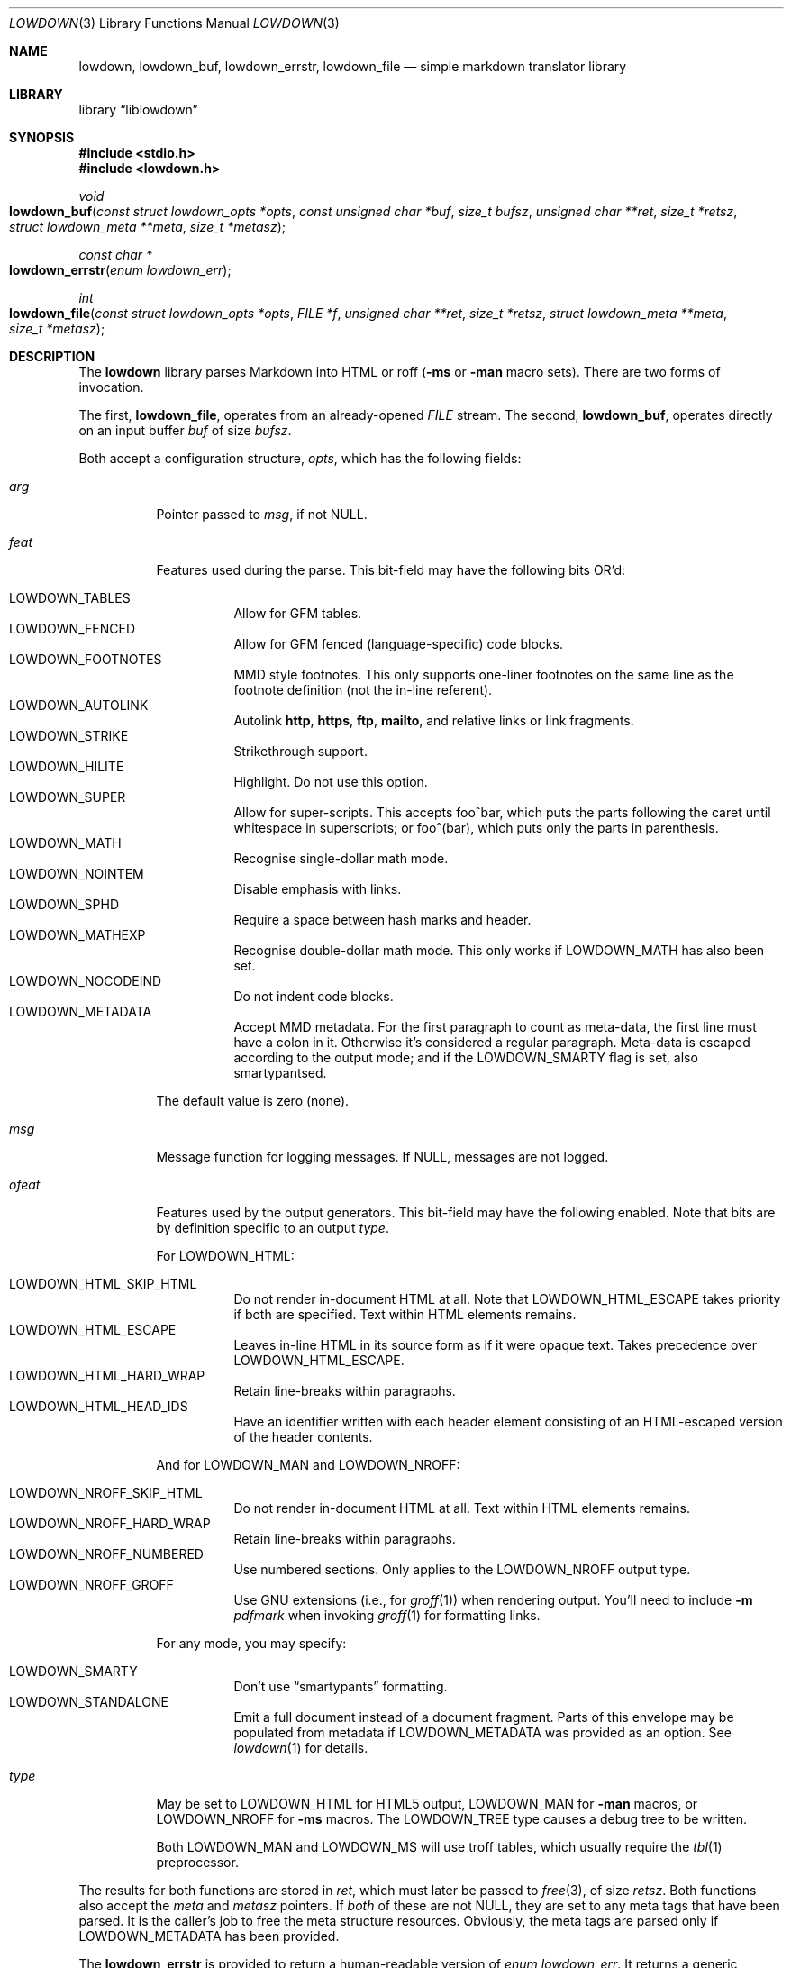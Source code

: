 .\"	$Id$
.\"
.\" Copyright (c) 2017 Kristaps Dzonsons <kristaps@bsd.lv>
.\"
.\" Permission to use, copy, modify, and distribute this software for any
.\" purpose with or without fee is hereby granted, provided that the above
.\" copyright notice and this permission notice appear in all copies.
.\"
.\" THE SOFTWARE IS PROVIDED "AS IS" AND THE AUTHOR DISCLAIMS ALL WARRANTIES
.\" WITH REGARD TO THIS SOFTWARE INCLUDING ALL IMPLIED WARRANTIES OF
.\" MERCHANTABILITY AND FITNESS. IN NO EVENT SHALL THE AUTHOR BE LIABLE FOR
.\" ANY SPECIAL, DIRECT, INDIRECT, OR CONSEQUENTIAL DAMAGES OR ANY DAMAGES
.\" WHATSOEVER RESULTING FROM LOSS OF USE, DATA OR PROFITS, WHETHER IN AN
.\" ACTION OF CONTRACT, NEGLIGENCE OR OTHER TORTIOUS ACTION, ARISING OUT OF
.\" OR IN CONNECTION WITH THE USE OR PERFORMANCE OF THIS SOFTWARE.
.\"
.Dd $Mdocdate$
.Dt LOWDOWN 3
.Os
.Sh NAME
.Nm lowdown ,
.Nm lowdown_buf ,
.Nm lowdown_errstr ,
.Nm lowdown_file
.Nd simple markdown translator library
.Sh LIBRARY
.Lb liblowdown
.Sh SYNOPSIS
.In stdio.h
.In lowdown.h
.Ft void
.Fo lowdown_buf
.Fa "const struct lowdown_opts *opts"
.Fa "const unsigned char *buf"
.Fa "size_t bufsz"
.Fa "unsigned char **ret"
.Fa "size_t *retsz"
.Fa "struct lowdown_meta **meta"
.Fa "size_t *metasz"
.Fc
.Ft "const char *"
.Fo lowdown_errstr
.Fa "enum lowdown_err"
.Fc
.Ft int
.Fo lowdown_file
.Fa "const struct lowdown_opts *opts"
.Fa "FILE *f"
.Fa "unsigned char **ret"
.Fa "size_t *retsz"
.Fa "struct lowdown_meta **meta"
.Fa "size_t *metasz"
.Fc
.Sh DESCRIPTION
The
.Nm lowdown
library parses Markdown into HTML or roff
.Pq Fl ms No or Fl man No macro sets .
There are two forms of invocation.
.Pp
The first,
.Nm lowdown_file ,
operates from an already-opened
.Vt FILE
stream.
The second,
.Nm lowdown_buf ,
operates directly on an input buffer
.Fa buf
of size
.Fa bufsz .
.Pp
Both accept a configuration structure,
.Fa opts ,
which has the following fields:
.Bl -tag -width Ds
.It Va arg
Pointer passed to
.Va msg ,
if not
.Dv NULL .
.It Va feat
Features used during the parse.
This bit-field may have the following bits OR'd:
.Pp
.Bl -tag -width Ds -compact
.It Dv LOWDOWN_TABLES
Allow for GFM tables.
.It Dv LOWDOWN_FENCED
Allow for GFM fenced (language-specific) code blocks.
.It Dv LOWDOWN_FOOTNOTES
MMD style footnotes.
This only supports one-liner footnotes on the same line as the footnote
definition (not the in-line referent).
.It Dv LOWDOWN_AUTOLINK
Autolink
.Li http ,
.Li https ,
.Li ftp ,
.Li mailto ,
and relative links or link fragments.
.It Dv LOWDOWN_STRIKE
Strikethrough support.
.It Dv LOWDOWN_HILITE
Highlight.
Do not use this option.
.It Dv LOWDOWN_SUPER
Allow for super-scripts.
This accepts foo^bar, which puts the parts following the caret until
whitespace in superscripts; or foo^(bar), which puts only the parts in
parenthesis.
.It Dv LOWDOWN_MATH
Recognise single-dollar math mode.
.It Dv LOWDOWN_NOINTEM
Disable emphasis with links.
.It Dv LOWDOWN_SPHD
Require a space between hash marks and header.
.It Dv LOWDOWN_MATHEXP
Recognise double-dollar math mode.
This only works if
.Dv LOWDOWN_MATH
has also been set.
.It Dv LOWDOWN_NOCODEIND
Do not indent code blocks.
.It Dv LOWDOWN_METADATA
Accept MMD metadata.
For the first paragraph to count as meta-data, the first line must have
a colon in it.
Otherwise it's considered a regular paragraph.
Meta-data is escaped according to the output mode; and if the
.Dv LOWDOWN_SMARTY
flag is set, also smartypantsed.
.El
.Pp
The default value is zero (none).
.It Va msg
Message function for logging messages.
If
.Dv NULL ,
messages are not logged.
.It Va ofeat
Features used by the output generators.
This bit-field may have the following enabled.
Note that bits are by definition specific to an output
.Va type .
.Pp
For
.Dv LOWDOWN_HTML :
.Pp
.Bl -tag -width Ds -compact
.It Dv LOWDOWN_HTML_SKIP_HTML
Do not render in-document HTML at all.
Note that
.Dv LOWDOWN_HTML_ESCAPE
takes priority if both are specified.
Text within HTML elements remains.
.It Dv LOWDOWN_HTML_ESCAPE
Leaves in-line HTML in its source form as if it were opaque text.
Takes precedence over
.Dv LOWDOWN_HTML_ESCAPE .
.It Dv LOWDOWN_HTML_HARD_WRAP
Retain line-breaks within paragraphs.
.It Dv LOWDOWN_HTML_HEAD_IDS
Have an identifier written with each header element consisting of an
HTML-escaped version of the header contents.
.El
.Pp
And for
.Dv LOWDOWN_MAN
and
.Dv LOWDOWN_NROFF :
.Pp
.Bl -tag -width Ds -compact
.It Dv LOWDOWN_NROFF_SKIP_HTML
Do not render in-document HTML at all.
Text within HTML elements remains.
.It Dv LOWDOWN_NROFF_HARD_WRAP
Retain line-breaks within paragraphs.
.It Dv LOWDOWN_NROFF_NUMBERED
Use numbered sections.
Only applies to the
.Dv LOWDOWN_NROFF
output type.
.It Dv LOWDOWN_NROFF_GROFF
Use GNU extensions (i.e., for
.Xr groff 1 )
when rendering output.
You'll need to include
.Fl m Ar pdfmark
when invoking
.Xr groff 1
for formatting links.
.El
.Pp
For any mode, you may specify:
.Pp
.Bl -tag -width Ds -compact
.It Dv LOWDOWN_SMARTY
Don't use
.Dq smartypants
formatting.
.It Dv LOWDOWN_STANDALONE
Emit a full document instead of a document fragment.
Parts of this envelope may be populated from metadata if
.Dv LOWDOWN_METADATA
was provided as an option.
See
.Xr lowdown 1
for details.
.El
.It Va type
May be set to
.Dv LOWDOWN_HTML
for HTML5 output,
.Dv LOWDOWN_MAN
for
.Fl man
macros, or
.Dv LOWDOWN_NROFF
for
.Fl ms
macros.
The
.Dv LOWDOWN_TREE
type causes a debug tree to be written.
.Pp
Both
.Dv LOWDOWN_MAN
and
.Dv LOWDOWN_MS
will use troff tables, which usually require the
.Xr tbl 1
preprocessor.
.El
.Pp
The results for both functions are stored in
.Fa ret ,
which must later be passed to
.Xr free 3 ,
of size
.Fa retsz .
Both functions also accept the
.Fa meta
and
.Fa metasz
pointers.
If
.Em both
of these are not
.Dv NULL ,
they are set to any meta tags that have been parsed.
It is the caller's job to free the meta structure resources.
Obviously, the meta tags are parsed only if
.Dv LOWDOWN_METADATA
has been provided.
.Pp
The
.Nm lowdown_errstr
is provided to return a human-readable version of
.Vt "enum lowdown_err" .
It returns a generic (en_GB) description.
.Sh RETURN VALUES
The
.Nm lowdown_file
returns zero if the file-reading sequenced failed, non-zero otherwise.
.Sh SEE ALSO
.Xr groff 1 ,
.Xr lowdown 1
.Sh AUTHORS
The
.Nm
library was forked by
.An Kristaps Dzonsons Aq Mt kristaps@bsd.lv
from
.Lk https://github.com/hoedown/hoedown hoedown .
.Sh CAVEATS
The
.Nm
library functions will invoke
.Xr exit 3
if internal memory allocation fails.
There is no way to catch these conditions.
